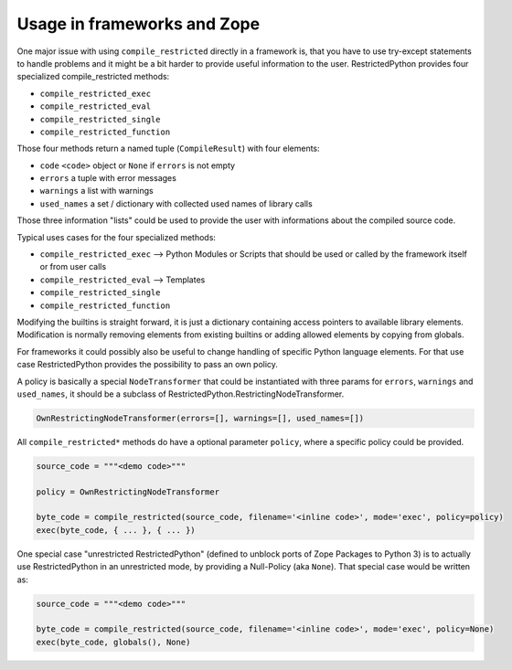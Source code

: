 .. _sec_usage_frameworks:

Usage in frameworks and Zope
----------------------------

One major issue with using ``compile_restricted`` directly in a framework is, that you have to use try-except statements to handle problems and it might be a bit harder to provide useful information to the user.
RestrictedPython provides four specialized compile_restricted methods:

* ``compile_restricted_exec``
* ``compile_restricted_eval``
* ``compile_restricted_single``
* ``compile_restricted_function``

Those four methods return a named tuple (``CompileResult``) with four elements:

* ``code`` ``<code>`` object or ``None`` if ``errors`` is not empty
* ``errors`` a tuple with error messages
* ``warnings`` a list with warnings
* ``used_names`` a set / dictionary with collected used names of library calls

Those three information "lists" could be used to provide the user with informations about the compiled source code.

Typical uses cases for the four specialized methods:

* ``compile_restricted_exec`` --> Python Modules or Scripts that should be used or called by the framework itself or from user calls
* ``compile_restricted_eval`` --> Templates
* ``compile_restricted_single``
* ``compile_restricted_function``

Modifying the builtins is straight forward, it is just a dictionary containing access pointers to available library elements.
Modification is normally removing elements from existing builtins or adding allowed elements by copying from globals.

For frameworks it could possibly also be useful to change handling of specific Python language elements.
For that use case RestrictedPython provides the possibility to pass an own policy.

A policy is basically a special ``NodeTransformer`` that could be instantiated with three params for ``errors``, ``warnings`` and ``used_names``, it should be a subclass of RestrictedPython.RestrictingNodeTransformer.

.. todo::

    write doctests for following code

.. code:: Python

    OwnRestrictingNodeTransformer(errors=[], warnings=[], used_names=[])

All ``compile_restricted*`` methods do have a optional parameter ``policy``, where a specific policy could be provided.

.. code:: Python

    source_code = """<demo code>"""

    policy = OwnRestrictingNodeTransformer

    byte_code = compile_restricted(source_code, filename='<inline code>', mode='exec', policy=policy)
    exec(byte_code, { ... }, { ... })

One special case "unrestricted RestrictedPython" (defined to unblock ports of Zope Packages to Python 3) is to actually use RestrictedPython in an unrestricted mode, by providing a Null-Policy (aka ``None``).
That special case would be written as:

.. code:: Python

    source_code = """<demo code>"""

    byte_code = compile_restricted(source_code, filename='<inline code>', mode='exec', policy=None)
    exec(byte_code, globals(), None)

.. doctest::
    :hide:

    >>> from RestrictedPython import compile_restricted
    >>>
    >>> source_code = """
    ... def do_something():
    ...    pass
    ...
    ... do_something()
    ... """
    >>>
    >>> byte_code = compile_restricted(source_code, filename='<inline code>', mode='exec', policy=None)
    >>> exec(byte_code, globals(), None)
